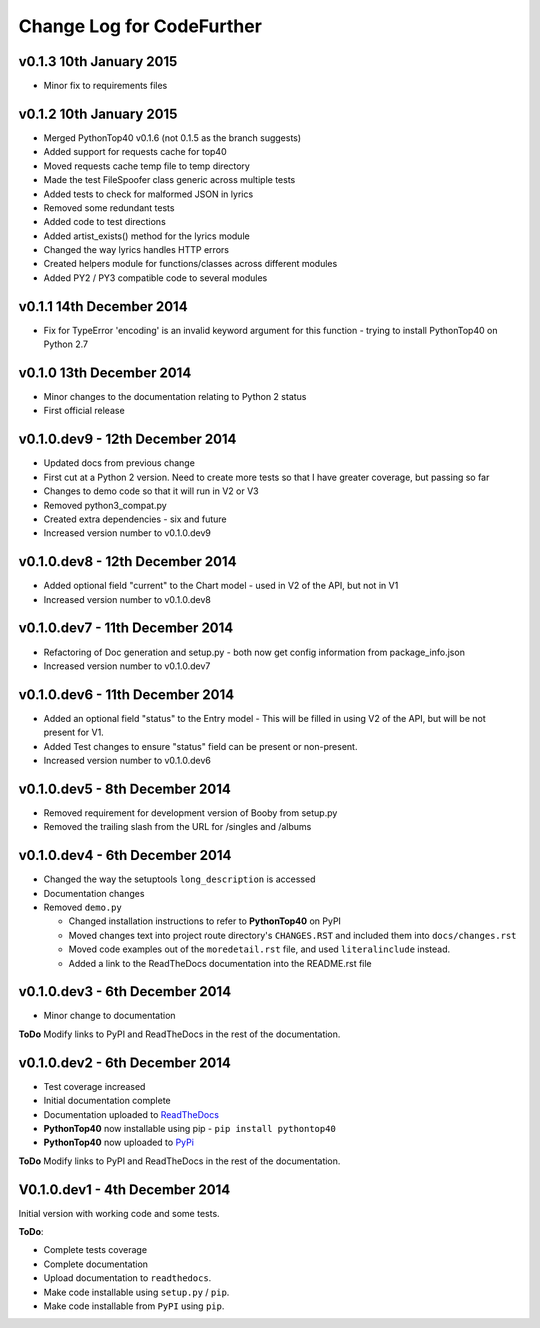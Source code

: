 
Change Log for **CodeFurther**
==============================

v0.1.3 10th January 2015
------------------------
* Minor fix to requirements files

v0.1.2 10th January 2015
------------------------
* Merged PythonTop40 v0.1.6 (not 0.1.5 as the branch suggests)
* Added support for requests cache for top40
* Moved requests cache temp file to temp directory
* Made the test FileSpoofer class generic across multiple tests
* Added tests to check for malformed JSON in lyrics
* Removed some redundant tests
* Added code to test directions
* Added artist_exists() method for the lyrics module
* Changed the way lyrics handles HTTP errors
* Created helpers module for functions/classes across different modules
* Added PY2 / PY3 compatible code to several modules

v0.1.1 14th December 2014
-------------------------
* Fix for TypeError 'encoding' is an invalid keyword argument for this function - trying to install PythonTop40 on Python 2.7

v0.1.0 13th December 2014
-------------------------
* Minor changes to the documentation relating to Python 2 status
* First official release

v0.1.0.dev9 - 12th December 2014
--------------------------------
* Updated docs from previous change
* First cut at a Python 2 version. Need to create more tests so that I have greater coverage, but passing so far
* Changes to demo code so that it will run in V2 or V3
* Removed python3_compat.py
* Created extra dependencies - six and future
* Increased version number to v0.1.0.dev9

v0.1.0.dev8 - 12th December 2014
--------------------------------
* Added optional field "current" to the Chart model - used in V2 of the API, but not in V1
* Increased version number to v0.1.0.dev8

v0.1.0.dev7 - 11th December 2014
--------------------------------
* Refactoring of Doc generation and setup.py - both now get config information from package_info.json
* Increased version number to v0.1.0.dev7

v0.1.0.dev6 - 11th December 2014
--------------------------------
* Added an optional field "status" to the Entry model - This will be filled in using V2 of the API, but will be not present for V1.
* Added Test changes to ensure "status" field can be present or non-present.
* Increased version number to v0.1.0.dev6

v0.1.0.dev5 - 8th December 2014
-------------------------------
* Removed requirement for development version of Booby from setup.py
* Removed the trailing slash from the URL for /singles and /albums

v0.1.0.dev4 - 6th December 2014
-------------------------------
* Changed the way the setuptools ``long_description`` is accessed
* Documentation changes
* Removed ``demo.py``

  * Changed installation instructions to refer to **PythonTop40** on PyPI
  * Moved changes text into project route directory's ``CHANGES.RST`` and included them into ``docs/changes.rst``
  * Moved code examples out of the ``moredetail.rst`` file, and used ``literalinclude`` instead.
  * Added a link to the ReadTheDocs documentation into the README.rst file

v0.1.0.dev3 - 6th December 2014
-------------------------------
* Minor change to documentation

**ToDo** Modify links to PyPI and ReadTheDocs in the rest of the documentation.


v0.1.0.dev2 - 6th December 2014
-------------------------------
* Test coverage increased
* Initial documentation complete
* Documentation uploaded to `ReadTheDocs <http://pythontop40.readthedocs.org/en/latest/changes.html>`_
* **PythonTop40** now installable using pip - ``pip install pythontop40``
* **PythonTop40** now uploaded to `PyPi <https://pypi.python.org/pypi/pythontop40>`_

**ToDo** Modify links to PyPI and ReadTheDocs in the rest of the documentation.

V0.1.0.dev1 - 4th December 2014
-------------------------------

Initial version with working code and some tests.

**ToDo**:

* Complete tests coverage
* Complete documentation
* Upload documentation to ``readthedocs``.
* Make code installable using ``setup.py`` / ``pip``.
* Make code installable from ``PyPI`` using ``pip``.
